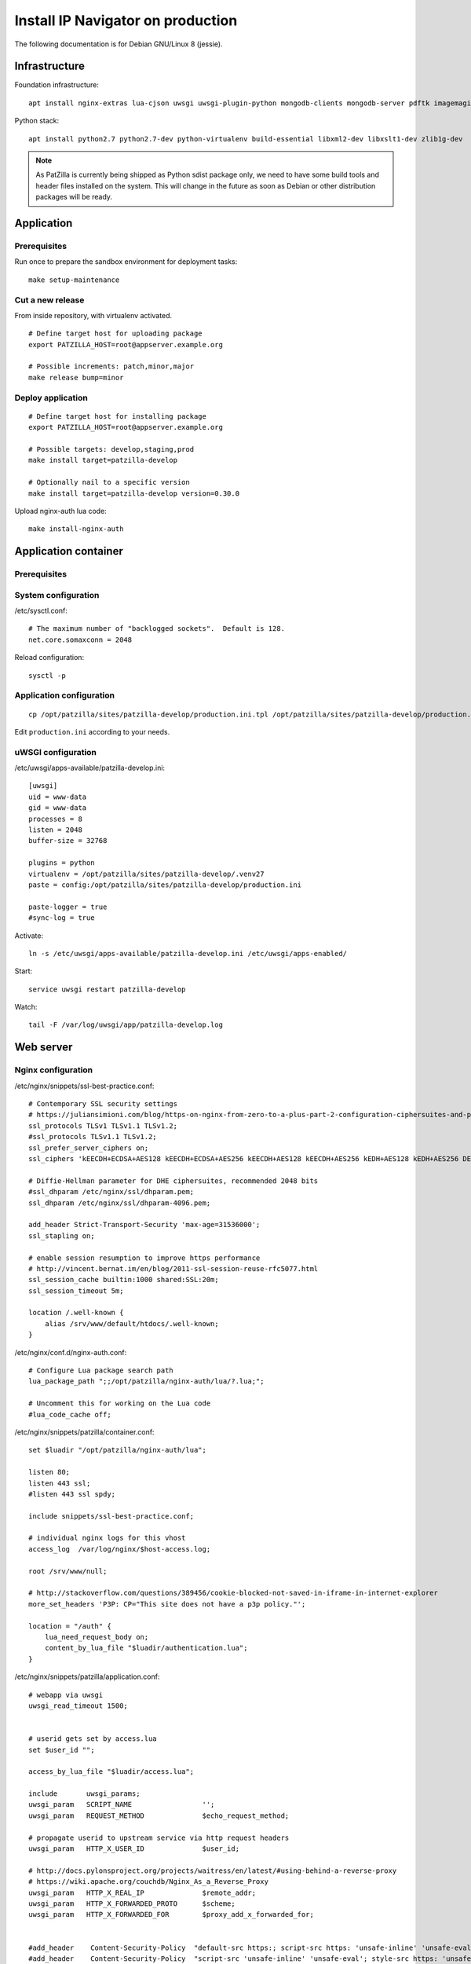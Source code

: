 .. _install-production:

##################################
Install IP Navigator on production
##################################
The following documentation is for Debian GNU/Linux 8 (jessie).


**************
Infrastructure
**************
Foundation infrastructure::

    apt install nginx-extras lua-cjson uwsgi uwsgi-plugin-python mongodb-clients mongodb-server pdftk imagemagick

Python stack::

    apt install python2.7 python2.7-dev python-virtualenv build-essential libxml2-dev libxslt1-dev zlib1g-dev

.. note::

    As PatZilla is currently being shipped as Python sdist package only, we need to have
    some build tools and header files installed on the system. This will change in the
    future as soon as Debian or other distribution packages will be ready.


***********
Application
***********

Prerequisites
=============
Run once to prepare the sandbox environment for deployment tasks::

    make setup-maintenance

Cut a new release
=================
From inside repository, with virtualenv activated.
::

    # Define target host for uploading package
    export PATZILLA_HOST=root@appserver.example.org

    # Possible increments: patch,minor,major
    make release bump=minor

Deploy application
==================
::

    # Define target host for installing package
    export PATZILLA_HOST=root@appserver.example.org

    # Possible targets: develop,staging,prod
    make install target=patzilla-develop

    # Optionally nail to a specific version
    make install target=patzilla-develop version=0.30.0

Upload nginx-auth lua code::

    make install-nginx-auth


*********************
Application container
*********************

Prerequisites
=============

System configuration
====================
/etc/sysctl.conf::

    # The maximum number of "backlogged sockets".  Default is 128.
    net.core.somaxconn = 2048

Reload configuration::

    sysctl -p


Application configuration
=========================
::

    cp /opt/patzilla/sites/patzilla-develop/production.ini.tpl /opt/patzilla/sites/patzilla-develop/production.ini

Edit ``production.ini`` according to your needs.


uWSGI configuration
===================
/etc/uwsgi/apps-available/patzilla-develop.ini::

    [uwsgi]
    uid = www-data
    gid = www-data
    processes = 8
    listen = 2048
    buffer-size = 32768

    plugins = python
    virtualenv = /opt/patzilla/sites/patzilla-develop/.venv27
    paste = config:/opt/patzilla/sites/patzilla-develop/production.ini

    paste-logger = true
    #sync-log = true

Activate::

    ln -s /etc/uwsgi/apps-available/patzilla-develop.ini /etc/uwsgi/apps-enabled/

Start::

    service uwsgi restart patzilla-develop

Watch::

    tail -F /var/log/uwsgi/app/patzilla-develop.log


**********
Web server
**********

Nginx configuration
===================
/etc/nginx/snippets/ssl-best-practice.conf::

    # Contemporary SSL security settings
    # https://juliansimioni.com/blog/https-on-nginx-from-zero-to-a-plus-part-2-configuration-ciphersuites-and-performance/
    ssl_protocols TLSv1 TLSv1.1 TLSv1.2;
    #ssl_protocols TLSv1.1 TLSv1.2;
    ssl_prefer_server_ciphers on;
    ssl_ciphers 'kEECDH+ECDSA+AES128 kEECDH+ECDSA+AES256 kEECDH+AES128 kEECDH+AES256 kEDH+AES128 kEDH+AES256 DES-CBC3-SHA +SHA !aNULL !eNULL !LOW !kECDH !DSS !MD5 !EXP !PSK$

    # Diffie-Hellman parameter for DHE ciphersuites, recommended 2048 bits
    #ssl_dhparam /etc/nginx/ssl/dhparam.pem;
    ssl_dhparam /etc/nginx/ssl/dhparam-4096.pem;

    add_header Strict-Transport-Security 'max-age=31536000';
    ssl_stapling on;

    # enable session resumption to improve https performance
    # http://vincent.bernat.im/en/blog/2011-ssl-session-reuse-rfc5077.html
    ssl_session_cache builtin:1000 shared:SSL:20m;
    ssl_session_timeout 5m;

    location /.well-known {
        alias /srv/www/default/htdocs/.well-known;
    }

/etc/nginx/conf.d/nginx-auth.conf::

    # Configure Lua package search path
    lua_package_path ";;/opt/patzilla/nginx-auth/lua/?.lua;";

    # Uncomment this for working on the Lua code
    #lua_code_cache off;

/etc/nginx/snippets/patzilla/container.conf::

    set $luadir "/opt/patzilla/nginx-auth/lua";

    listen 80;
    listen 443 ssl;
    #listen 443 ssl spdy;

    include snippets/ssl-best-practice.conf;

    # individual nginx logs for this vhost
    access_log  /var/log/nginx/$host-access.log;

    root /srv/www/null;

    # http://stackoverflow.com/questions/389456/cookie-blocked-not-saved-in-iframe-in-internet-explorer
    more_set_headers 'P3P: CP="This site does not have a p3p policy."';

    location = "/auth" {
        lua_need_request_body on;
        content_by_lua_file "$luadir/authentication.lua";
    }

/etc/nginx/snippets/patzilla/application.conf::

    # webapp via uwsgi
    uwsgi_read_timeout 1500;


    # userid gets set by access.lua
    set $user_id "";

    access_by_lua_file "$luadir/access.lua";

    include       uwsgi_params;
    uwsgi_param   SCRIPT_NAME                 '';
    uwsgi_param   REQUEST_METHOD              $echo_request_method;

    # propagate userid to upstream service via http request headers
    uwsgi_param   HTTP_X_USER_ID              $user_id;

    # http://docs.pylonsproject.org/projects/waitress/en/latest/#using-behind-a-reverse-proxy
    # https://wiki.apache.org/couchdb/Nginx_As_a_Reverse_Proxy
    uwsgi_param   HTTP_X_REAL_IP              $remote_addr;
    uwsgi_param   HTTP_X_FORWARDED_PROTO      $scheme;
    uwsgi_param   HTTP_X_FORWARDED_FOR        $proxy_add_x_forwarded_for;


    #add_header    Content-Security-Policy  "default-src https:; script-src https: 'unsafe-inline' 'unsafe-eval'; style-src https: 'unsafe-inline'";
    #add_header    Content-Security-Policy  "script-src 'unsafe-inline' 'unsafe-eval'; style-src https: 'unsafe-inline'";
    # config to enable HSTS(HTTP Strict Transport Security) https://developer.mozilla.org/en-US/docs/Security/HTTP_Strict_Transport_Security
    # to avoid ssl stripping https://en.wikipedia.org/wiki/SSL_stripping#SSL_stripping
    add_header Strict-Transport-Security "max-age=31536000; includeSubdomains";

    if ($server_port = 80) {
        #rewrite ^ https://$host$request_uri;
        rewrite (.*) https://$http_host$1;
    }

    # pass-through static and api urls
    rewrite ^/static/(.*)$ /static/$1 break;
    rewrite ^/api/(.*) /api/$1 break;

    # rewrite urls to match application
    rewrite ^/(.+)$ /navigator/$1 break;
    rewrite ^/?(.*)$ /navigator/$1 break;


/etc/nginx/sites-available/patzilla-develop.example.org::

    # webapp via uwsgi
    upstream patzilla-develop {
        server unix:/run/uwsgi/app/patzilla-develop/socket;
    }

    server {

      server_name patzilla-develop.example.org;

      include snippets/patzilla/container.conf;

      # SSL: Self-signed
      include snippets/snakeoil.conf;

      # SSL: Let's Encrypt
      #ssl_certificate /etc/letsencrypt/live/patzilla-develop.example.org/fullchain.pem;
      #ssl_certificate_key /etc/letsencrypt/live/patzilla-develop.example.org/privkey.pem;

      error_log   /var/log/nginx/patzilla-develop.example.org-error.log info;

      location / {

        # webapp via uwsgi
        uwsgi_pass        patzilla-develop;

        include snippets/patzilla/application.conf;

      }

    }


Activate::

    ln -s /etc/nginx/sites-available/patzilla-develop.example.org /etc/nginx/sites-enabled/patzilla-develop.example.org

Test and reload::

    nginx -t
    service nginx reload

Watch::

    tail -F /var/log/nginx/patzilla-develop.example.org-*.log


SSL certificates
================
::

    certbot certonly --webroot-path /srv/www/default/htdocs --domains patzilla-develop.example.org --expand



******************
External utilities
******************

ImageMagick
===========

Introduction
------------
We found on some systems the ``convert`` tool from ImageMagick 6 yields drawings with
low quality (contrast, etc.), so you might want to consider installing ImageMagick >= 7.
The software will search for appropriate candidates in this order::

    candidates = [
        '/opt/imagemagick-7.0.2/bin/convert',
        '/opt/imagemagick/bin/convert',
        '/opt/local/bin/convert',
        '/usr/bin/convert',
    ]

Setup
-----
::

    wget http://www.imagemagick.org/download/ImageMagick.tar.gz
    ./configure --prefix=/opt/imagemagick
    make && make install

::

    /opt/imagemagick/bin/convert --version
    Version: ImageMagick 7.0.2-6 Q16 x86_64 2016-08-06 http://www.imagemagick.org


PDFtk
=====

Introduction
------------
We definitively want PDFtk_ >= 2 for joining PDF documents.
The software will search for appropriate candidates in this order::

    candidates = [
        '/opt/pdflabs/pdftk/bin/pdftk',
        '/usr/local/bin/pdftk',
        '/usr/bin/pdftk',
    ]

Setup
-----
::

    apt install pdftk

::

    pdftk --version
    pdftk 2.02 a Handy Tool for Manipulating PDF Documents

On systems with older PDFtk releases::

    wget http://www.pdflabs.com/tools/pdftk-the-pdf-toolkit/pdftk-2.02-src.zip
    make -f Makefile.Debian
    make -f Makefile.Debian install

unoconv
=======
unoconv_ is used to convert spreadsheet worksheets to PDF documents.
::

    apt install unoconv libreoffice


backupninja-mongodb
===================
backupninja_ is a good choice for making daily backups.
`backupninja-mongodb`_ helps with MongoDB_.
YMMV.

::

    wget --no-ch https://raw.githubusercontent.com/osinka/backupninja-mongodb/master/mongodb
    wget --no-ch https://raw.githubusercontent.com/osinka/backupninja-mongodb/master/mongodb.helper


Genghis
=======
You might want to have a look at Genghis_ for a user interface to MongoDB_.
YMMV.

Setup
-----
Let's use the `Ruby Version Manager (RVM)`_ for setting up Genghis_ isolated from the system Ruby.
::

    gpg2 --recv-keys 409B6B1796C275462A1703113804BB82D39DC0E3
    curl -L https://get.rvm.io | bash -s stable

Create separate user for running Genghis::

    useradd --groups rvm --home-dir /opt/genghis --create-home --shell /bin/bash genghis

Satisfy system dependencies::

    apt install apache2-utils libgmp-dev

Setup the application in the context of user "genghis"::

    su - genghis

    # https://stackoverflow.com/questions/16563115/how-to-install-rvm-system-requirements-without-giving-sudo-access-for-rvm-user/17219765#17219765
    rvm autolibs disable
    rvm list remote

    rvm install 2.3.3
    rvm use 2.3.3

    rvm gemset create genghis
    rvm gemset use genghis

    gem install genghisapp bson_ext

Run
---
::

    su - genghis
    rvm gemset use genghis
    genghisapp --host 127.0.0.1 --port 4444

    genghisapp --kill


Nginx mount
-----------
/etc/nginx/sites-available/mongodb-patzilla.example.org.conf::

    upstream genghis {
      server localhost:4444;
    }

    server {
        listen 80;
        listen 443;
        server_name mongodb-patzilla.example.org;

        root /srv/www/null;

        if ($server_port = 80) {
            rewrite (.*) https://$http_host$1;
        }

        ssl on;
        include snippets/ssl-best-practice.conf;

        # SSL: Self-signed
        include snippets/snakeoil.conf;

        # Let's Encrypt
        #ssl_certificate /etc/letsencrypt/live/mongodb-patzilla.example.org/fullchain.pem;
        #ssl_certificate_key /etc/letsencrypt/live/mongodb-patzilla.example.org/privkey.pem;

        location / {

            auth_basic            "Restricted";
            auth_basic_user_file  /opt/genghis/credentials;

            proxy_set_header   Host              $http_host;
            proxy_set_header   X-Real-IP         $remote_addr;
            proxy_set_header   X-Forwarded-Proto $scheme;
            add_header         Front-End-Https   on;

            proxy_pass http://genghis;

        }

    }

Create credentials::

    htpasswd -c /opt/genghis/credentials acme

Activate configuration::

    /etc/nginx/sites-available/mongodb-patzilla.example.org.conf /etc/nginx/sites-enabled/
    nginx -t
    systemctl reload nginx


***************************************
External utilities - currently not used
***************************************
These tools are currently not used, but references are kept for future reactivation.


PhantomJS
=========
PhantomJS_ is a headless WebKit scriptable with a JavaScript API. It has fast and native support
for various web standards: DOM handling, CSS selector, JSON, Canvas, and SVG.

It is used for rendering PDF documents from HTML.
::

    apt install phantomjs

    # Deprecated
    #wget https://bitbucket.org/ariya/phantomjs/downloads/phantomjs-1.9.7-linux-x86_64.tar.bz2
    #cp phantomjs-1.9.7-linux-x86_64/bin/phantomjs /usr/local/bin/


Fonts
-----
Tweak PhantomJS for better rendering quality.
https://gist.github.com/madrobby/5489174

::

    apt install fontconfig libfontconfig libfreetype6 ttf-xfree86-nonfree ttf-mscorefonts-installer

    wget --no-check-certificate https://gist.github.com/madrobby/5265845/raw/edd7ba1f133067afd2bd60ba7d40e684bb852c6c/localfonts.conf
    mv localfonts.conf /etc/fonts/local.conf


gif2tiff
========
Convert drawings in GIF format from CIPO.
::

    apt install libtiff-tools




.. _PhantomJS: http://phantomjs.org/
.. _PDFtk: https://www.pdflabs.com/tools/pdftk-the-pdf-toolkit/
.. _unoconv: http://dag.wiee.rs/home-made/unoconv/
.. _backupninja: https://0xacab.org/riseuplabs/backupninja
.. _backupninja-mongodb: https://github.com/osinka/backupninja-mongodb
.. _MongoDB: https://github.com/mongodb/mongo
.. _Ruby Version Manager (RVM): https://rvm.io/
.. _Ghengis: http://genghisapp.com/

